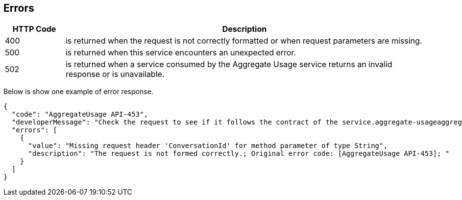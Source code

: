== Errors

[cols="1,6", options="header"]
|===
|HTTP Code | Description
|400       | is returned when the request is not correctly formatted or when request parameters are missing.
|500       | is returned when this service encounters an unexpected error.
|502       | is returned when a service consumed by the Aggregate Usage service returns an invalid response or is unavailable.
|===

Below is show one example of error response.

[source, json]
----
{
  "code": "AggregateUsage API-453",
  "developerMessage": "Check the request to see if it follows the contract of the service.aggregate-usageaggregateusage-api#aggregateusage-api-453",
  "errors": [
    {
      "value": "Missing request header 'ConversationId' for method parameter of type String",
      "description": "The request is not formed correctly.; Original error code: [AggregateUsage API-453]; "
    }
  ]
}
----
